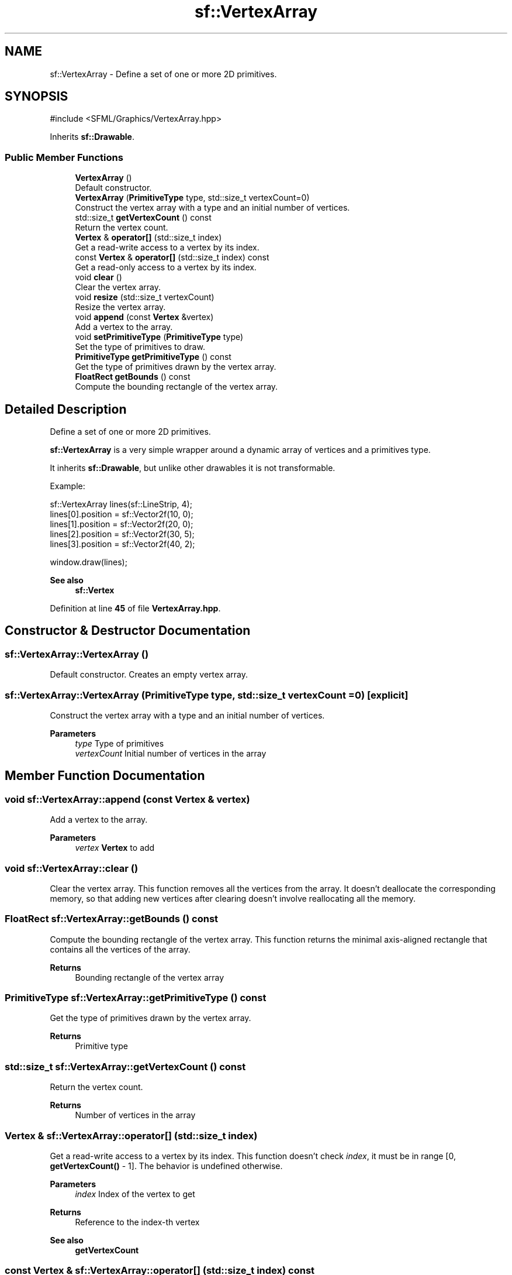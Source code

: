 .TH "sf::VertexArray" 3 "Version .." "SFML" \" -*- nroff -*-
.ad l
.nh
.SH NAME
sf::VertexArray \- Define a set of one or more 2D primitives\&.  

.SH SYNOPSIS
.br
.PP
.PP
\fR#include <SFML/Graphics/VertexArray\&.hpp>\fP
.PP
Inherits \fBsf::Drawable\fP\&.
.SS "Public Member Functions"

.in +1c
.ti -1c
.RI "\fBVertexArray\fP ()"
.br
.RI "Default constructor\&. "
.ti -1c
.RI "\fBVertexArray\fP (\fBPrimitiveType\fP type, std::size_t vertexCount=0)"
.br
.RI "Construct the vertex array with a type and an initial number of vertices\&. "
.ti -1c
.RI "std::size_t \fBgetVertexCount\fP () const"
.br
.RI "Return the vertex count\&. "
.ti -1c
.RI "\fBVertex\fP & \fBoperator[]\fP (std::size_t index)"
.br
.RI "Get a read-write access to a vertex by its index\&. "
.ti -1c
.RI "const \fBVertex\fP & \fBoperator[]\fP (std::size_t index) const"
.br
.RI "Get a read-only access to a vertex by its index\&. "
.ti -1c
.RI "void \fBclear\fP ()"
.br
.RI "Clear the vertex array\&. "
.ti -1c
.RI "void \fBresize\fP (std::size_t vertexCount)"
.br
.RI "Resize the vertex array\&. "
.ti -1c
.RI "void \fBappend\fP (const \fBVertex\fP &vertex)"
.br
.RI "Add a vertex to the array\&. "
.ti -1c
.RI "void \fBsetPrimitiveType\fP (\fBPrimitiveType\fP type)"
.br
.RI "Set the type of primitives to draw\&. "
.ti -1c
.RI "\fBPrimitiveType\fP \fBgetPrimitiveType\fP () const"
.br
.RI "Get the type of primitives drawn by the vertex array\&. "
.ti -1c
.RI "\fBFloatRect\fP \fBgetBounds\fP () const"
.br
.RI "Compute the bounding rectangle of the vertex array\&. "
.in -1c
.SH "Detailed Description"
.PP 
Define a set of one or more 2D primitives\&. 

\fBsf::VertexArray\fP is a very simple wrapper around a dynamic array of vertices and a primitives type\&.
.PP
It inherits \fBsf::Drawable\fP, but unlike other drawables it is not transformable\&.
.PP
Example: 
.PP
.nf
sf::VertexArray lines(sf::LineStrip, 4);
lines[0]\&.position = sf::Vector2f(10, 0);
lines[1]\&.position = sf::Vector2f(20, 0);
lines[2]\&.position = sf::Vector2f(30, 5);
lines[3]\&.position = sf::Vector2f(40, 2);

window\&.draw(lines);

.fi
.PP
.PP
\fBSee also\fP
.RS 4
\fBsf::Vertex\fP 
.RE
.PP

.PP
Definition at line \fB45\fP of file \fBVertexArray\&.hpp\fP\&.
.SH "Constructor & Destructor Documentation"
.PP 
.SS "sf::VertexArray::VertexArray ()"

.PP
Default constructor\&. Creates an empty vertex array\&. 
.SS "sf::VertexArray::VertexArray (\fBPrimitiveType\fP type, std::size_t vertexCount = \fR0\fP)\fR [explicit]\fP"

.PP
Construct the vertex array with a type and an initial number of vertices\&. 
.PP
\fBParameters\fP
.RS 4
\fItype\fP Type of primitives 
.br
\fIvertexCount\fP Initial number of vertices in the array 
.RE
.PP

.SH "Member Function Documentation"
.PP 
.SS "void sf::VertexArray::append (const \fBVertex\fP & vertex)"

.PP
Add a vertex to the array\&. 
.PP
\fBParameters\fP
.RS 4
\fIvertex\fP \fBVertex\fP to add 
.RE
.PP

.SS "void sf::VertexArray::clear ()"

.PP
Clear the vertex array\&. This function removes all the vertices from the array\&. It doesn't deallocate the corresponding memory, so that adding new vertices after clearing doesn't involve reallocating all the memory\&. 
.SS "\fBFloatRect\fP sf::VertexArray::getBounds () const"

.PP
Compute the bounding rectangle of the vertex array\&. This function returns the minimal axis-aligned rectangle that contains all the vertices of the array\&.
.PP
\fBReturns\fP
.RS 4
Bounding rectangle of the vertex array 
.RE
.PP

.SS "\fBPrimitiveType\fP sf::VertexArray::getPrimitiveType () const"

.PP
Get the type of primitives drawn by the vertex array\&. 
.PP
\fBReturns\fP
.RS 4
Primitive type 
.RE
.PP

.SS "std::size_t sf::VertexArray::getVertexCount () const"

.PP
Return the vertex count\&. 
.PP
\fBReturns\fP
.RS 4
Number of vertices in the array 
.RE
.PP

.SS "\fBVertex\fP & sf::VertexArray::operator[] (std::size_t index)"

.PP
Get a read-write access to a vertex by its index\&. This function doesn't check \fIindex\fP, it must be in range [0, \fBgetVertexCount()\fP - 1]\&. The behavior is undefined otherwise\&.
.PP
\fBParameters\fP
.RS 4
\fIindex\fP Index of the vertex to get
.RE
.PP
\fBReturns\fP
.RS 4
Reference to the index-th vertex
.RE
.PP
\fBSee also\fP
.RS 4
\fBgetVertexCount\fP 
.RE
.PP

.SS "const \fBVertex\fP & sf::VertexArray::operator[] (std::size_t index) const"

.PP
Get a read-only access to a vertex by its index\&. This function doesn't check \fIindex\fP, it must be in range [0, \fBgetVertexCount()\fP - 1]\&. The behavior is undefined otherwise\&.
.PP
\fBParameters\fP
.RS 4
\fIindex\fP Index of the vertex to get
.RE
.PP
\fBReturns\fP
.RS 4
Const reference to the index-th vertex
.RE
.PP
\fBSee also\fP
.RS 4
\fBgetVertexCount\fP 
.RE
.PP

.SS "void sf::VertexArray::resize (std::size_t vertexCount)"

.PP
Resize the vertex array\&. If \fIvertexCount\fP is greater than the current size, the previous vertices are kept and new (default-constructed) vertices are added\&. If \fIvertexCount\fP is less than the current size, existing vertices are removed from the array\&.
.PP
\fBParameters\fP
.RS 4
\fIvertexCount\fP New size of the array (number of vertices) 
.RE
.PP

.SS "void sf::VertexArray::setPrimitiveType (\fBPrimitiveType\fP type)"

.PP
Set the type of primitives to draw\&. This function defines how the vertices must be interpreted when it's time to draw them: 
.PD 0
.IP "\(bu" 1
As points 
.IP "\(bu" 1
As lines 
.IP "\(bu" 1
As triangles 
.IP "\(bu" 1
As quads The default primitive type is \fBsf::Points\fP\&.
.PP
\fBParameters\fP
.RS 4
\fItype\fP Type of primitive 
.RE
.PP


.SH "Author"
.PP 
Generated automatically by Doxygen for SFML from the source code\&.
